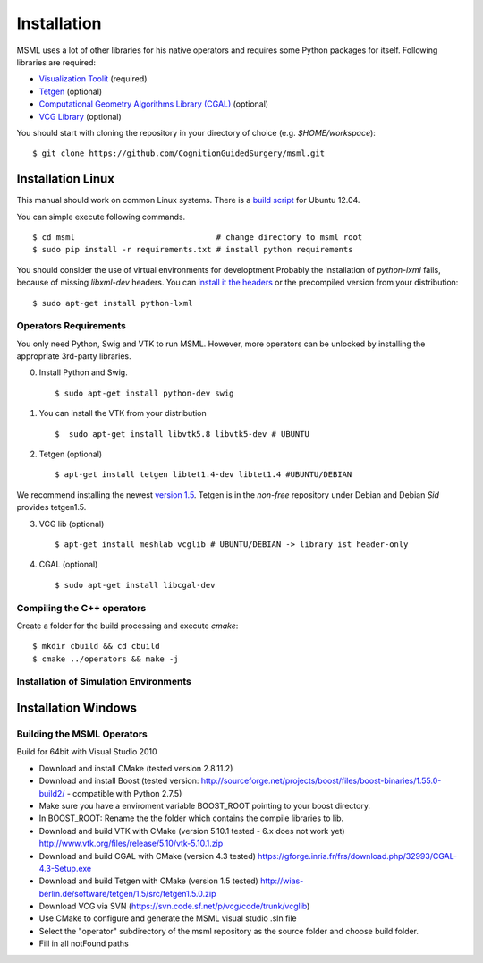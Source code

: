 Installation
------------

MSML uses a lot of other libraries for his native operators and requires some Python packages for itself.
Following libraries are required:

* `Visualization Toolit <http://vtk.org>`_ (required)
* `Tetgen <http://wias-berlin.de/software/tetgen/>`_ (optional)
* `Computational Geometry Algorithms Library (CGAL) <https://www.cgal.org/>`_ (optional)
* `VCG Library <http://vcg.isti.cnr.it/~cignoni/newvcglib/html/>`_ (optional)

You should start with cloning the repository in your directory of choice (e.g. `$HOME/workspace`)::

    $ git clone https://github.com/CognitionGuidedSurgery/msml.git


Installation Linux
^^^^^^^^^^^^^^^^^^

This manual should work on common Linux systems. There is a `build script <https://github.com/CognitionGuidedSurgery/msml/blob/master/share/install_ubuntu12.04.sh>`_ for Ubuntu 12.04.

You can simple execute following commands. ::

    $ cd msml                              # change directory to msml root
    $ sudo pip install -r requirements.txt # install python requirements

You should consider the use of virtual environments for developtment
Probably the installation of `python-lxml` fails, because of missing `libxml-dev` headers.
You can `install it the headers <https://stackoverflow.com/questions/6504810/how-to-install-lxml-on-ubuntu>`_ or the precompiled version from your distribution: ::

    $ sudo apt-get install python-lxml

Operators Requirements
~~~~~~~~~~~~~~~~~~~~~~

You only need Python, Swig and VTK to run MSML.
However, more operators can be unlocked by installing the appropriate 3rd-party libraries.

0. Install Python and Swig. ::

     $ sudo apt-get install python-dev swig

1. You can install the VTK from your distribution ::

     $  sudo apt-get install libvtk5.8 libvtk5-dev # UBUNTU

2. Tetgen  (optional) ::

     $ apt-get install tetgen libtet1.4-dev libtet1.4 #UBUNTU/DEBIAN

We recommend installing the newest `version 1.5 <http://wias-berlin.de/software/tetgen/#Download>`_.
Tetgen is in the *non-free* repository under Debian and Debian *Sid* provides tetgen1.5.

3. VCG lib (optional) ::

     $ apt-get install meshlab vcglib # UBUNTU/DEBIAN -> library ist header-only

4. CGAL (optional) ::

     $ sudo apt-get install libcgal-dev

Compiling the C++ operators
~~~~~~~~~~~~~~~~~~~~~~~~~~~

Create a folder for the build processing and execute `cmake`::

    $ mkdir cbuild && cd cbuild
    $ cmake ../operators && make -j


Installation of Simulation Environments
~~~~~~~~~~~~~~~~~~~~~~~~~~~~~~~~~~~~~~~




Installation Windows
^^^^^^^^^^^^^^^^^^^^

Building the MSML Operators
~~~~~~~~~~~~~~~~~~~~~~~~~~~

Build for 64bit with Visual Studio 2010

* Download and install CMake (tested version 2.8.11.2)
* Download and install Boost (tested version: http://sourceforge.net/projects/boost/files/boost-binaries/1.55.0-build2/ - compatible with Python 2.7.5)
* Make sure you have a enviroment variable BOOST_ROOT pointing to your boost directory.
* In BOOST_ROOT: Rename the the folder which contains the compile libraries to lib.
* Download and build VTK with CMake (version 5.10.1 tested - 6.x does not work yet) http://www.vtk.org/files/release/5.10/vtk-5.10.1.zip
* Download and build CGAL with CMake (version 4.3 tested)  https://gforge.inria.fr/frs/download.php/32993/CGAL-4.3-Setup.exe
* Download and build Tetgen with CMake (version 1.5 tested)  http://wias-berlin.de/software/tetgen/1.5/src/tetgen1.5.0.zip
* Download VCG via SVN (https://svn.code.sf.net/p/vcg/code/trunk/vcglib)
* Use CMake to configure and generate the MSML visual studio .sln file
* Select the "operator" subdirectory of the msml repository as the source folder and choose build folder.
* Fill in all notFound paths

